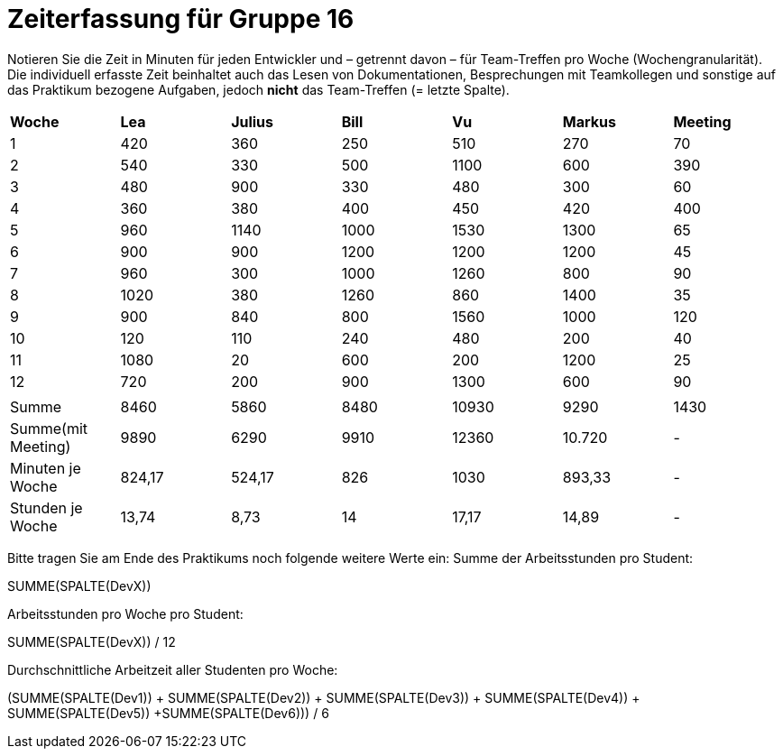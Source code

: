 = Zeiterfassung für Gruppe 16

Notieren Sie die Zeit in Minuten für jeden Entwickler und – getrennt davon – für Team-Treffen pro Woche (Wochengranularität).
Die individuell erfasste Zeit beinhaltet auch das Lesen von Dokumentationen, Besprechungen mit Teamkollegen und sonstige auf das Praktikum bezogene Aufgaben, jedoch *nicht* das Team-Treffen (= letzte Spalte).

// See http://asciidoctor.org/docs/user-manual/#tables
[option="headers"]
|===
|*Woche*           |*Lea* |*Julius*|*Bill*|*Vu*   |*Markus*|*Meeting*
|1                 |420   |360     |250   |510    |270     |70
|2                 |540   |330     |500   |1100   |600     |390
|3                 |480   |900     |330   |480    |300     |60
|4                 |360   |380     |400   |450    |420     |400
|5                 |960   |1140    |1000  |1530   |1300    |65
|6                 |900   |900     |1200  |1200   |1200    |45
|7                 |960   |300     |1000  |1260   |800     |90
|8                 |1020  |380     |1260  |860    |1400    |35
|9                 |900   |840     |800   |1560   |1000    |120
|10                |120   |110     |240   |480    |200     |40
|11                |1080  |20      |600   |200    |1200    |25
|12                |720   |200     |900   |1300   |600     |90
|                  |      |        |      |       |        |
|Summe             |8460  |5860    |8480  |10930      |9290    |1430
|Summe(mit Meeting)|9890  |6290    |9910  |12360      |10.720  | -
|Minuten je Woche  |824,17|524,17  |826   |1030      |893,33  | -
|Stunden je Woche  |13,74 |8,73    |14    |17,17      |14,89   | -
|===

Bitte tragen Sie am Ende des Praktikums noch folgende weitere Werte ein:
Summe der Arbeitsstunden pro Student:

SUMME(SPALTE(DevX))

Arbeitsstunden pro Woche pro Student:

SUMME(SPALTE(DevX)) / 12

Durchschnittliche Arbeitzeit aller Studenten pro Woche:

(SUMME(SPALTE(Dev1)) + SUMME(SPALTE(Dev2)) + SUMME(SPALTE(Dev3)) + SUMME(SPALTE(Dev4)) + SUMME(SPALTE(Dev5)) +SUMME(SPALTE(Dev6))) / 6
